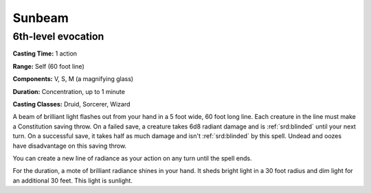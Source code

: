 
.. _srd:sunbeam:

Sunbeam
-------------------------------------------------------------

6th-level evocation
^^^^^^^^^^^^^^^^^^^

**Casting Time:** 1 action

**Range:** Self (60 foot line)

**Components:** V, S, M (a magnifying glass)

**Duration:** Concentration, up to 1 minute

**Casting Classes:** Druid, Sorcerer, Wizard

A beam of brilliant light flashes out from your hand in a 5 foot wide,
60 foot long line. Each creature in the line must make a Constitution
saving throw. On a failed save, a creature takes 6d8 radiant damage and
is :ref:`srd:blinded` until your next turn. On a successful save, it takes half as
much damage and isn't :ref:`srd:blinded` by this spell. Undead and oozes have
disadvantage on this saving throw.

You can create a new line of radiance as your action on any turn until
the spell ends.

For the duration, a mote of brilliant radiance shines in your hand. It
sheds bright light in a 30 foot radius and dim light for an additional
30 feet. This light is sunlight.
